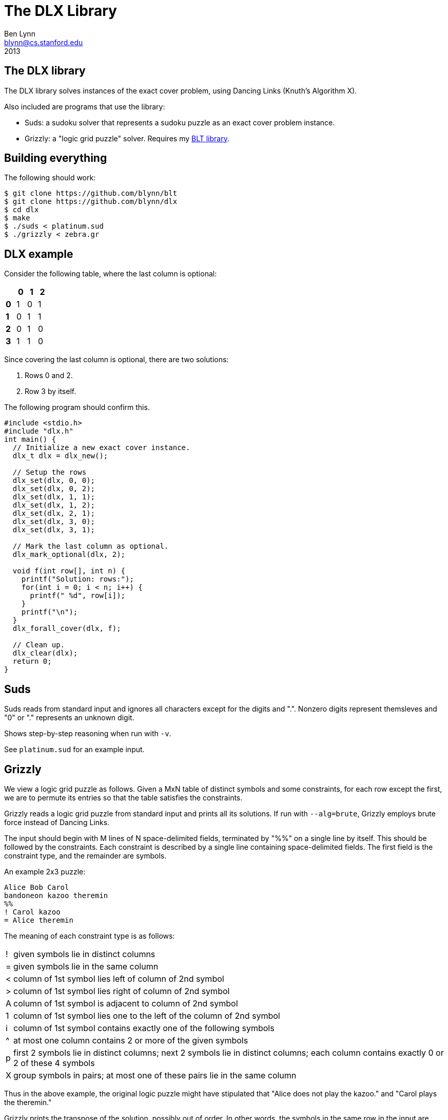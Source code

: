 = The DLX Library =
Ben Lynn <blynn@cs.stanford.edu>
2013

== The DLX library ==

The DLX library solves instances of the exact cover problem, using Dancing
Links (Knuth's Algorithm X).

Also included are programs that use the library:

 * Suds: a sudoku solver that represents a sudoku puzzle as an exact cover problem instance.
 * Grizzly: a "logic grid puzzle" solver. Requires my https://github.com/blynn/blt[BLT library].
 
== Building everything ==

The following should work:

 $ git clone https://github.com/blynn/blt
 $ git clone https://github.com/blynn/dlx
 $ cd dlx
 $ make
 $ ./suds < platinum.sud
 $ ./grizzly < zebra.gr

== DLX example ==

Consider the following table, where the last column is optional:

[cols="s,3*",options="header",width="10%"]
|=======
| |0|1|2
|0|1|0|1
|1|0|1|1
|2|0|1|0
|3|1|1|0
|=======

Since covering the last column is optional, there are two solutions:

  1. Rows 0 and 2.
  2. Row 3 by itself.

The following program should confirm this.

------------------------------------------------------------------------------
#include <stdio.h>
#include "dlx.h"
int main() {
  // Initialize a new exact cover instance.
  dlx_t dlx = dlx_new();

  // Setup the rows
  dlx_set(dlx, 0, 0);
  dlx_set(dlx, 0, 2);
  dlx_set(dlx, 1, 1);
  dlx_set(dlx, 1, 2);
  dlx_set(dlx, 2, 1);
  dlx_set(dlx, 3, 0);
  dlx_set(dlx, 3, 1);

  // Mark the last column as optional.
  dlx_mark_optional(dlx, 2);

  void f(int row[], int n) {
    printf("Solution: rows:");
    for(int i = 0; i < n; i++) {
      printf(" %d", row[i]);
    }
    printf("\n");
  }
  dlx_forall_cover(dlx, f);

  // Clean up.
  dlx_clear(dlx);
  return 0;
}
------------------------------------------------------------------------------

== Suds ==

Suds reads from standard input and ignores all characters except for the digits
and ".". Nonzero digits represent themsleves and "0" or "." represents an
unknown digit.

Shows step-by-step reasoning when run with `-v`.

See `platinum.sud` for an example input.

== Grizzly ==

We view a logic grid puzzle as follows. Given a MxN table of distinct symbols
and some constraints, for each row except the first, we are to permute its
entries so that the table satisfies the constraints.

Grizzly reads a logic grid puzzle from standard input and prints all its
solutions. If run with `--alg=brute`, Grizzly employs brute force instead of
Dancing Links.

The input should begin with M lines of N space-delimited fields, terminated by
"%%" on a single line by itself. This should be followed by the constraints.
Each constraint is described by a single line containing space-delimited
fields. The first field is the constraint type, and the remainder are
symbols.

An example 2x3 puzzle:

------------------------------------------------------------------------------
Alice Bob Carol
bandoneon kazoo theremin
%%
! Carol kazoo
= Alice theremin
------------------------------------------------------------------------------

The meaning of each constraint type is as follows:

[cols="1,80"]
|============================================================================
|  !  | given symbols lie in distinct columns
|  =  | given symbols lie in the same column
|  <  | column of 1st symbol lies left of column of 2nd symbol
|  >  | column of 1st symbol lies right of column of 2nd symbol
|  A  | column of 1st symbol is adjacent to column of 2nd symbol
|  1  | column of 1st symbol lies one to the left of the column of 2nd symbol
|  i  | column of 1st symbol contains exactly one of the following symbols
|  ^  | at most one column contains 2 or more of the given symbols
|  p  | first 2 symbols lie in distinct columns; next 2 symbols lie in distinct columns; each column contains exactly 0 or 2 of these 4 symbols
|  X  | group symbols in pairs; at most one of these pairs lie in the same column
|============================================================================

Thus in the above example, the original logic puzzle might have stipulated that "Alice does not play the kazoo." and "Carol plays the theremin."

Grizzly prints the transpose of the solution, possibly out of order.
In other words, the symbols in the same row in the input are instead in the
same _column_ in the output, and the first symbols of the rows in the output
may be in a different order than the symbols in the first row of the input.

  Alice theremin
  Carol bandoneon
  Bob kazoo

See `zebra.gr`, which encodes http://en.wikipedia.org/wiki/Zebra_Puzzle[the
Zebra Puzzle].

I'm still working on the constraint language. I chose one-character commands
for easy typing and parsing.

Originally, "=" meant that one column contained at least 2 of the given
symbols. This is easy to check in the brute force solver, and allows some
puzzles to be encoded with fewer types of rules, but it is a troublesome
constraint for the Dancing Links solver so I changed the meaning to the above.

The "p" constraint (I chose "p" for "pairs") can be rewritten as two "i"
constraints plus one "!" constraint, but numerous puzzles contained clues
describing equalities between sets of size 2, such as: "Of Jack and Jill, one
is wearing mukluks and the other was born in Timbuktu."

I found no puzzles depended on the order of the input symbols in any row apart
from the first, so I shelved my original plans to support this. Puzzles only
seem to care about the order of the symbols in the first row.

The "X" constraint functions as a catch-all to handle constraints that seem
tricky to otherwise describe.

== License ==

See `COPYING` for details.

This program is free software; you can redistribute it and/or modify it under
the terms of the GNU General Public License as published by the Free Software
Foundation; either version 3 of the License, or (at your option) any later
version.

This program is distributed in the hope that it will be useful, but WITHOUT ANY
WARRANTY; without even the implied warranty of MERCHANTABILITY or FITNESS FOR A
PARTICULAR PURPOSE. See the GNU General Public License for more details.

You should have received a copy of the GNU General Public License along with
this program; if not, write to the Free Software Foundation, Inc., 51 Franklin
Street, Fifth Floor, Boston, MA 02110-1301  USA
